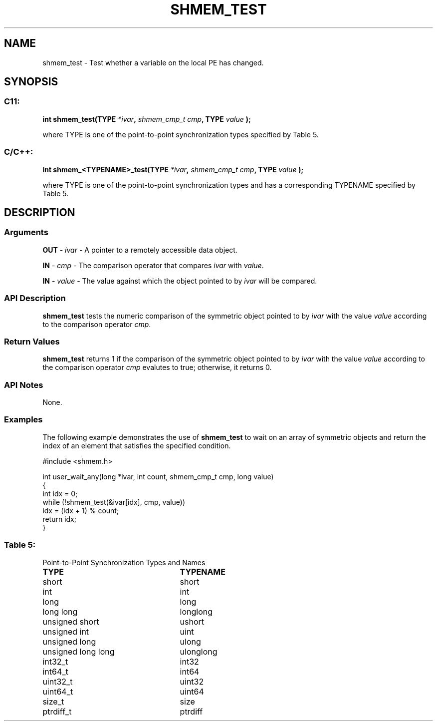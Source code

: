 .TH SHMEM_TEST 3 "Open Source Software Solutions, Inc.""OpenSHEMEM Library Documentation"
./ sectionStart
.SH NAME
shmem_test \- 
Test whether a variable on the local PE has changed.

./ sectionEnd


./ sectionStart
.SH   SYNOPSIS
./ sectionEnd

./ sectionStart
.SS C11:

.B int
.B shmem_test(TYPE
.IB "*ivar" ,
.I shmem_cmp_t
.IB "cmp" ,
.B TYPE
.I value
.B );



./ sectionEnd


where TYPE is one of the point-to-point synchronization types specified by
Table 5.
./ sectionStart
.SS C/C++:

.B int
.B shmem_<TYPENAME>_test(TYPE
.IB "*ivar" ,
.I shmem_cmp_t
.IB "cmp" ,
.B TYPE
.I value
.B );



./ sectionEnd


where TYPE is one of the point-to-point synchronization types and has a
corresponding TYPENAME specified by Table 5.
./ sectionStart

.SH DESCRIPTION
.SS Arguments
.BR "OUT " -
.I ivar
- A pointer to a remotely accessible data object.


.BR "IN " -
.I cmp
- The comparison operator that compares 
.I ivar
with
.IR "value" .
.


.BR "IN " -
.I value
- The value against which the object pointed to
by 
.I ivar
will be compared.
./ sectionEnd


./ sectionStart

.SS API Description

.B shmem\_test
tests the numeric comparison of the symmetric object
pointed to by 
.I ivar
with the value 
.I value
according to the
comparison operator 
.IR "cmp" .
.

./ sectionEnd


./ sectionStart

.SS Return Values

.B shmem\_test
returns 1 if the comparison of the symmetric object
pointed to by 
.I ivar
with the value 
.I value
according to the
comparison operator 
.I cmp
evalutes to true; otherwise, it returns 0.

./ sectionEnd


./ sectionStart

.SS API Notes

None.

./ sectionEnd



./ sectionStart
.SS Examples


The following example demonstrates the use of 
.B shmem\_test
to
wait on an array of symmetric objects and return the index of an
element that satisfies the specified condition.

.nf
#include <shmem.h>

int user_wait_any(long *ivar, int count, shmem_cmp_t cmp, long value)
{
 int idx = 0;
 while (!shmem_test(&ivar[idx], cmp, value))
   idx = (idx + 1) % count;
 return idx;
}
.fi




.SS Table 5:
Point-to-Point Synchronization Types and Names
.TP 25
.B \TYPE
.B \TYPENAME
.TP
short
short
.TP
int
int
.TP
long
long
.TP
long long
longlong
.TP
unsigned short
ushort
.TP
unsigned int
uint
.TP
unsigned long
ulong
.TP
unsigned long long
ulonglong
.TP
int32\_t
int32
.TP
int64\_t
int64
.TP
uint32\_t
uint32
.TP
uint64\_t
uint64
.TP
size\_t
size
.TP
ptrdiff\_t
ptrdiff
